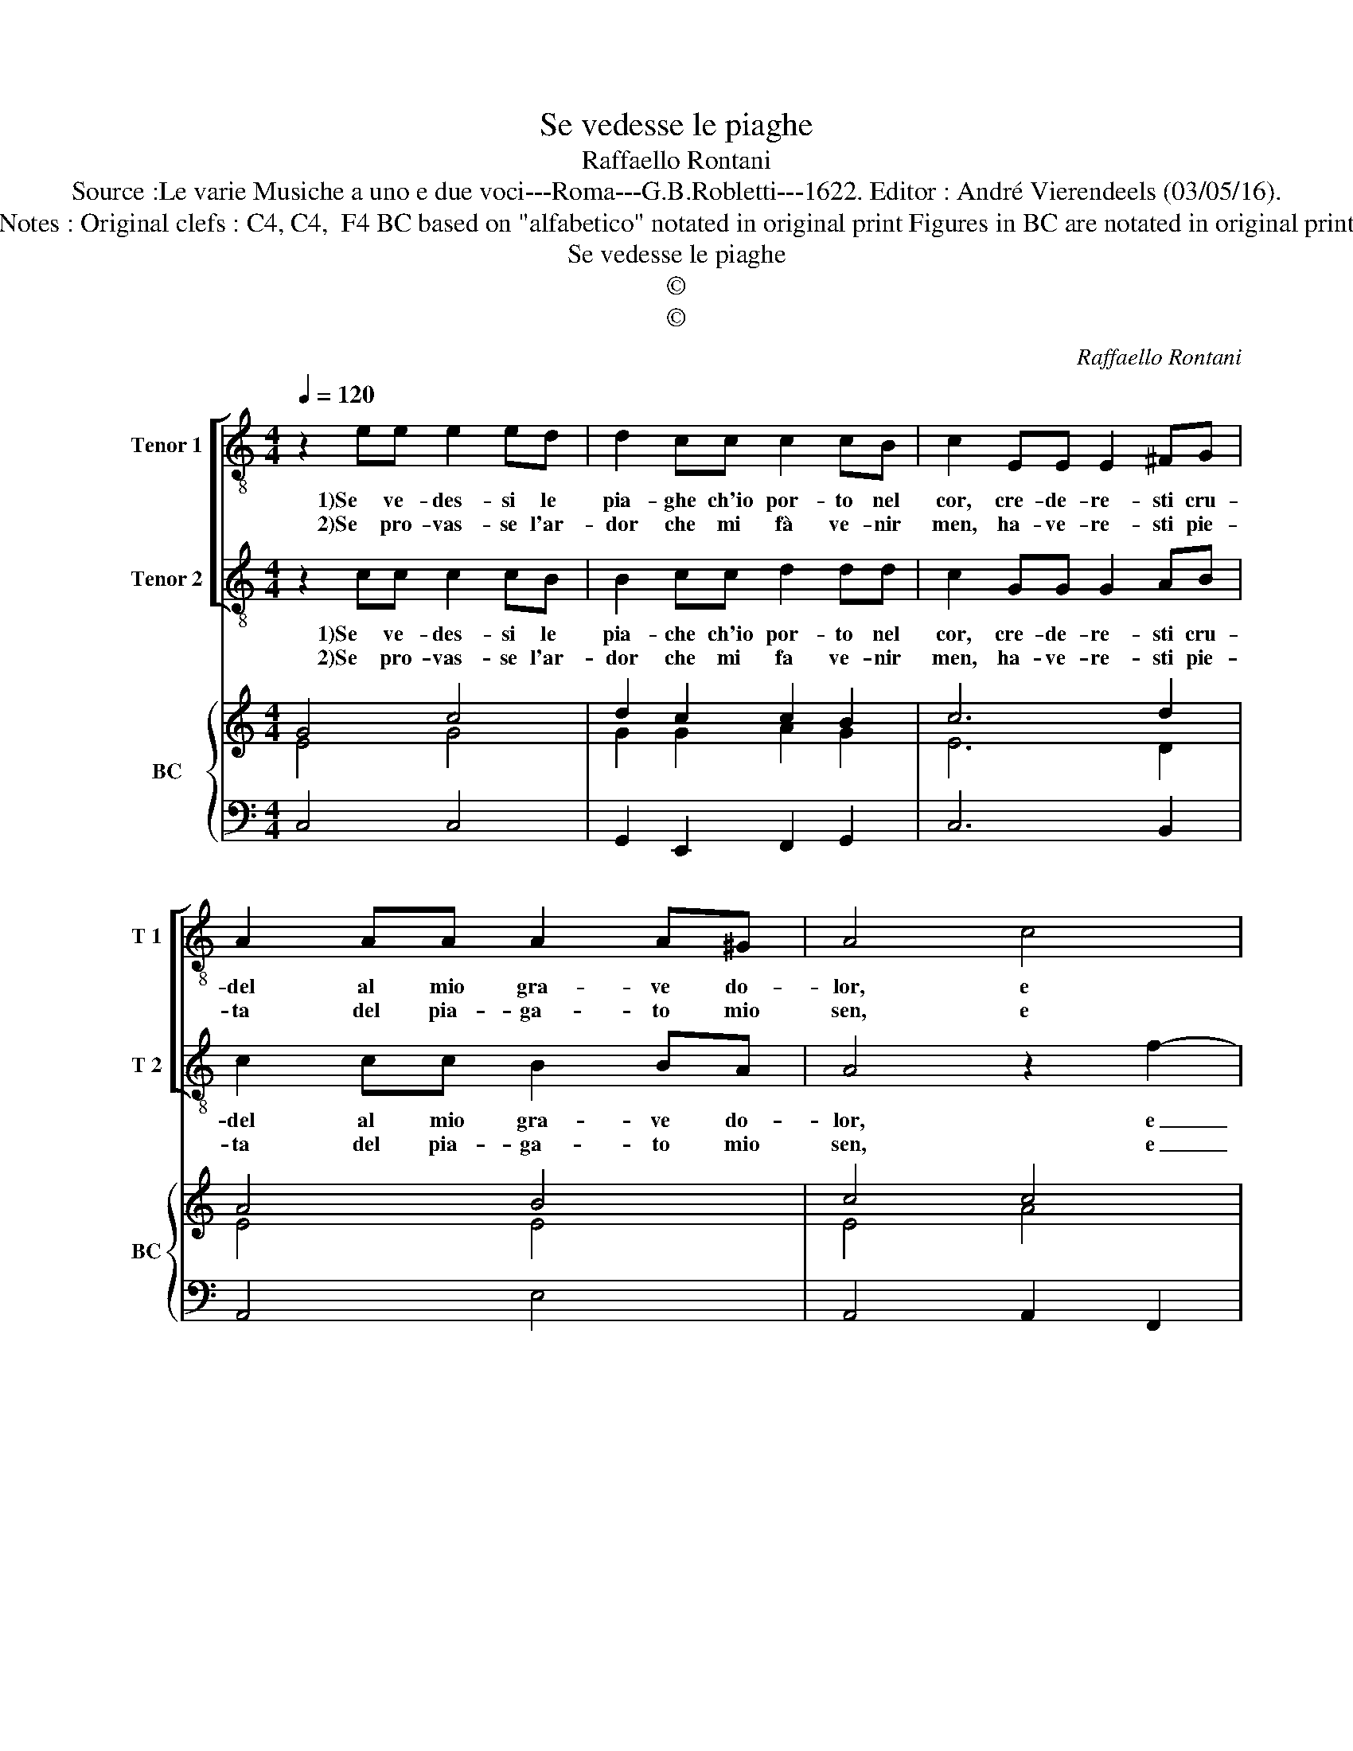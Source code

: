 X:1
T:Se vedesse le piaghe
T:Raffaello Rontani
T:Source :Le varie Musiche a uno e due voci---Roma---G.B.Robletti---1622. Editor : André Vierendeels (03/05/16).
T:Notes : Original clefs : C4, C4,  F4 BC based on "alfabetico" notated in original print Figures in BC are notated in original print
T:Se vedesse le piaghe
T:©
T:©
C:Raffaello Rontani
Z:©
%%score [ 1 2 ] { ( 3 4 ) | 5 }
L:1/8
Q:1/4=120
M:4/4
K:C
V:1 treble-8 nm="Tenor 1" snm="T 1"
V:2 treble-8 nm="Tenor 2" snm="T 2"
V:3 treble nm="BC" snm="BC"
V:4 treble 
V:5 bass 
V:1
 z2 ee e2 ed | d2 cc c2 cB | c2 EE E2 ^FG | A2 AA A2 A^G | A4 c4 | BB c4 B2 |[M:2/4] c4 :: z2 EF | %8
w: 1)Se ve- des- si le|pia- ghe ch'io por- to nel|cor, cre- de- re- sti cru-|del al mio gra- ve do-|lor, e|pian- ge- re- *|sti,|mà per-|
w: 2)Se pro- vas- se l'ar-|dor che mi fà ve- nir|men, ha- ve- re- sti pie-|ta del pia- ga- to mio|sen, e|pian- ge- re- *|sti,|for- se,|
[M:4/4] G2 ^FG A2 GA | B2 Bc d2 ed | d3 ^c d2 ^FG | A2 BA A2 ^G2 | A2 cc B4- | B2 BA A4 | G4 z4 | %15
w: che se- te pri- va d'a-|mor non cre- de- te'al mar-|teo- ro, _ non cre-|de- te'al mar- teo- *|ro, e ve- de-|* te ch'io mo-|ro,|
w: for- se quel vi- so se-|ren, vol- ge- re- sti pie-|to- so, _ vol- ge-|re- sti pie- to- *|so, e non tan-|* to ve- do-|so,|
 z2 cB A2 cc | c2- B2 c4 |] %17
w: e ve- de- te ch'io|mo- * ro.|
w: e non tan- to ve-|do- * so.|
V:2
 z2 cc c2 cB | B2 cc d2 dd | c2 GG G2 AB | c2 cc B2 BA | A4 z2 f2- | f2 ed d4 |[M:2/4] c4 :: %7
w: 1)Se ve- des- si le|pia- che ch'io por- to nel|cor, cre- de- re- sti cru-|del al mio gra- ve do-|lor, e|_ pian- ge- re-|sti,|
w: 2)Se pro- vas- se l'ar-|dor che mi fa ve- nir|men, ha- ve- re- sti pie-|ta del pia- ga- to mio|sen, e|_ pian- ge- re-|sti,|
 z2 GA |[M:4/4] B2 AB c2 Bc | d2 de f2 gf | e4 d2 AB | c2 dc B4 | A4 z2 GF | E2 GG G3 ^F | %14
w: mà per-|che se- te pri- va d'a-|mor non cre- de- te'al mar-|teo- ro, non cre-|de- te'al mar- teo-|ro, e ve-|de- te ch'io mo- ro,|
w: for- se,|for- se quel vi- so se-|ren, vol- ge- re- sti pie-|to- so, vol- ge-|re- sti pie- to-|so, e non|tan- to ve- do- so,|
 G4 z2 ff | e6 ed | d4 c4 |] %17
w: _ e ve-|de- te ch'io|mo- ro.|
w: _ e non|tan- to ve-|do- so.|
V:3
 G4 c4 | d2 c2 c2 B2 | c6 d2 | A4 B4 | c4 c4 | d8 |[M:2/4] c4 :: G4 |[M:4/4] d4 e4 | B4 A2 d2- | %10
 d2 ^c2 d4 | B4 B4 | c4 G2 B2 | e2 c2 d4 | B4 A4 | G4 F2 c2 | d4 G4 |] %17
V:4
 E4 G4 | G2 G2 A2 G2 | E6 D2 | E4 E4 | E4 A4 | G8 |[M:2/4] E4 :: E4 |[M:4/4] G4 c4 | G4 F4 | %10
 E4 A4 | E4 A2 ^G2 | A4 D4 | G4 A4 | D4 F4 | B,4 C2 F2 | G4 E4 |] %17
V:5
 C,4 C,4 | G,,2 E,,2 F,,2 G,,2 | C,6 B,,2 | A,,4 E,4 | A,,4 A,,2 F,,2 | G,,8 |[M:2/4] C,4 :: C,4 | %8
[M:4/4] B,,4 A,,4 | G,,2 G,2 D,4 |"^4#""^#" A,,4 D,4 | A,,4 E,4 | A,,4 B,,4 | C,2 E,2 D,4 | %14
 G,,4 D,4 | E,4 F,2 A,2 | G,4 C,4 |] %17

